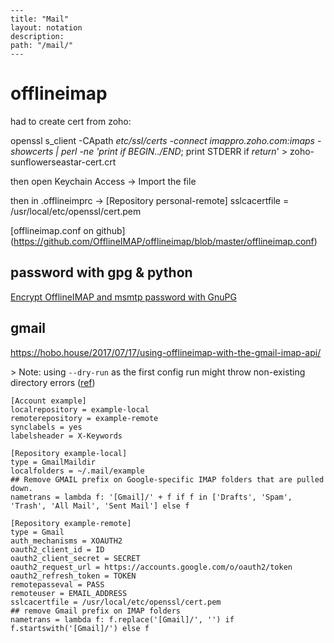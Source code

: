 #+OPTIONS: toc:nil -:nil H:6 ^:nil
#+EXCLUDE_TAGS: noexport
#+BEGIN_EXAMPLE
---
title: "Mail"
layout: notation
description:
path: "/mail/"
---
#+END_EXAMPLE

* offlineimap

had to create cert from zoho:

openssl s_client -CApath /etc/ssl/certs -connect imappro.zoho.com:imaps -showcerts | perl -ne 'print if /BEGIN/../END/; print STDERR if /return/' > zoho-sunflowerseastar-cert.crt

then open Keychain Access -> Import the file

then in .offlineimprc -> [Repository personal-remote]
sslcacertfile = /usr/local/etc/openssl/cert.pem

[offlineimap.conf on github](https://github.com/OfflineIMAP/offlineimap/blob/master/offlineimap.conf)

** password with gpg & python

[[https://f-koehler.github.io/posts/2015-03-17-offlineimap-msmtp-gnupg.html][Encrypt OfflineIMAP and msmtp password with GnuPG]]

** gmail

https://hobo.house/2017/07/17/using-offlineimap-with-the-gmail-imap-api/

> Note: using ~--dry-run~ as the first config run might throw non-existing directory errors ([[https://github.com/OfflineIMAP/offlineimap/issues/52][ref]])

#+BEGIN_SRC example
[Account example]
localrepository = example-local
remoterepository = example-remote
synclabels = yes
labelsheader = X-Keywords

[Repository example-local]
type = GmailMaildir
localfolders = ~/.mail/example
## Remove GMAIL prefix on Google-specific IMAP folders that are pulled down.
nametrans = lambda f: '[Gmail]/' + f if f in ['Drafts', 'Spam', 'Trash', 'All Mail', 'Sent Mail'] else f

[Repository example-remote]
type = Gmail
auth_mechanisms = XOAUTH2
oauth2_client_id = ID
oauth2_client_secret = SECRET
oauth2_request_url = https://accounts.google.com/o/oauth2/token
oauth2_refresh_token = TOKEN
remotepasseval = PASS
remoteuser = EMAIL_ADDRESS
sslcacertfile = /usr/local/etc/openssl/cert.pem
## remove Gmail prefix on IMAP folders
nametrans = lambda f: f.replace('[Gmail]/', '') if f.startswith('[Gmail]/') else f
#+END_SRC
